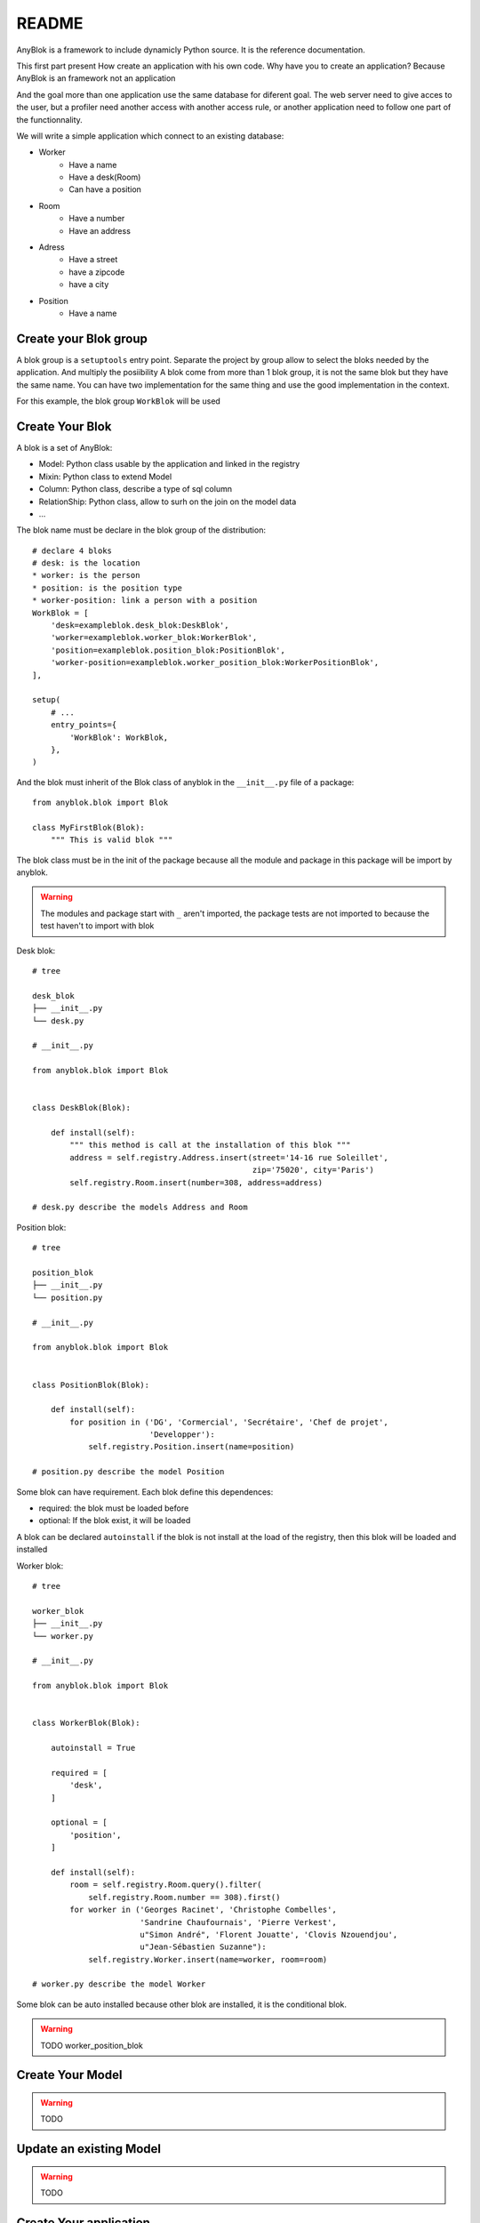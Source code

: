 README
======

AnyBlok is a framework to include dynamicly Python source. It is the reference 
documentation.

This first part present How create an application with his own code. Why have 
you to create an application? Because AnyBlok is an framework not an application

And the goal more than one application use the same database for diferent goal.
The web server need to give acces to the user, but a profiler need another 
access with another access rule, or another application need to follow one part
of the functionnality.

We will write a simple application which connect to an existing database:

* Worker
    - Have a name
    - Have a desk(Room)
    - Can have a position
* Room
    - Have a number
    - Have an address
* Adress
    - Have a street
    - have a zipcode
    - have a city
* Position
    - Have a name

Create your Blok group
----------------------

A blok group is a ``setuptools`` entry point. Separate the project by group
allow to select the bloks needed by the application. And multiply the posiibility
A blok come from more than 1 blok group, it is not the same blok but they have
the same name. You can have two implementation for the same thing and use the
good implementation in the context.

For this example, the blok group ``WorkBlok`` will be used

Create Your Blok
----------------

A blok is a set of AnyBlok:

* Model: Python class usable by the application and linked in the registry
* Mixin: Python class to extend Model
* Column: Python class, describe a type of sql column
* RelationShip: Python class, allow to surh on the join on the model data
* ...

The blok name must be declare in the blok group of the distribution::

    # declare 4 bloks
    # desk: is the location
    * worker: is the person 
    * position: is the position type
    * worker-position: link a person with a position
    WorkBlok = [
        'desk=exampleblok.desk_blok:DeskBlok',
        'worker=exampleblok.worker_blok:WorkerBlok',
        'position=exampleblok.position_blok:PositionBlok',
        'worker-position=exampleblok.worker_position_blok:WorkerPositionBlok',
    ],                                            

    setup(
        # ...
        entry_points={
            'WorkBlok': WorkBlok,
        },
    )

And the blok must inherit of the Blok class of anyblok in the ``__init__.py`` 
file of a package::

    from anyblok.blok import Blok

    class MyFirstBlok(Blok):
        """ This is valid blok """

The blok class must be in the init of the package because all the module and
package in this package will be import by anyblok.

.. warning::
    The modules and package start with ``_`` aren't imported, the package tests
    are not imported to because the test haven't to import with blok

Desk blok::

    # tree

    desk_blok
    ├── __init__.py
    └── desk.py

    # __init__.py

    from anyblok.blok import Blok


    class DeskBlok(Blok):

        def install(self):
            """ this method is call at the installation of this blok """
            address = self.registry.Address.insert(street='14-16 rue Soleillet',
                                                   zip='75020', city='Paris')
            self.registry.Room.insert(number=308, address=address)

    # desk.py describe the models Address and Room

Position blok::

    # tree

    position_blok
    ├── __init__.py
    └── position.py

    # __init__.py

    from anyblok.blok import Blok


    class PositionBlok(Blok):

        def install(self):
            for position in ('DG', 'Cormercial', 'Secrétaire', 'Chef de projet',
                             'Developper'):
                self.registry.Position.insert(name=position)

    # position.py describe the model Position 

Some blok can have requirement. Each blok define this dependences:

* required: the blok must be loaded before
* optional: If the blok exist, it will be loaded

A blok can be declared ``autoinstall`` if the blok is not install at the load
of the registry, then this blok will be loaded and installed

Worker blok::

    # tree

    worker_blok
    ├── __init__.py
    └── worker.py

    # __init__.py

    from anyblok.blok import Blok


    class WorkerBlok(Blok):

        autoinstall = True

        required = [
            'desk',
        ]

        optional = [
            'position',
        ]

        def install(self):
            room = self.registry.Room.query().filter(
                self.registry.Room.number == 308).first()
            for worker in ('Georges Racinet', 'Christophe Combelles',
                           'Sandrine Chaufournais', 'Pierre Verkest',
                           u"Simon André", 'Florent Jouatte', 'Clovis Nzouendjou',
                           u"Jean-Sébastien Suzanne"):
                self.registry.Worker.insert(name=worker, room=room)

    # worker.py describe the model Worker

Some blok can be auto installed because other blok are installed, it is the 
conditional blok.

.. warning:: TODO worker_position_blok

Create Your Model
-----------------

.. warning:: TODO

Update an existing Model
------------------------

.. warning:: TODO

Create Your application
-----------------------

.. warning:: TODO
